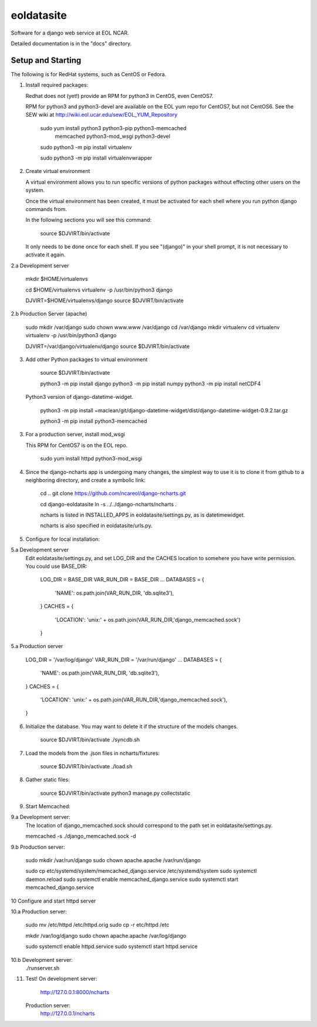 =====
eoldatasite
=====

Software for a django web service at EOL NCAR.

Detailed documentation is in the "docs" directory.

Setup and Starting
-----------

The following is for RedHat systems, such as CentOS or Fedora.

1. Install required packages:

   Redhat does not (yet!) provide an RPM for python3 in CentOS, even CentOS7.

   RPM for python3 and python3-devel are available on the EOL yum repo for
   CentOS7, but not CentOS6. See the SEW wiki at http://wiki.eol.ucar.edu/sew/EOL_YUM_Repository


    sudo yum install python3 python3-pip python3-memcached \
        memcached python3-mod_wsgi python3-devel

    sudo python3 -m pip install virtualenv

    sudo python3 -m pip install virtualenvwrapper


2. Create virtual environment

   A virtual environment allows you to run specific versions of python
   packages without effecting other users on the system.

   Once the virtual environment has been created, it must be activated for each
   shell where you run python django commands from.
   
   In the following sections you will see this command:

    source $DJVIRT/bin/activate

   It only needs to be done once for each shell.  If you see "(django)" in your
   shell prompt, it is not necessary to activate it again.

2.a Development server

    mkdir $HOME/virtualenvs


    cd $HOME/virtualenvs
    virtualenv -p /usr/bin/python3 django

    DJVIRT=$HOME/virtualenvs/django
    source $DJVIRT/bin/activate

2.b Production Server (apache)

    sudo mkdir /var/django
    sudo chown www.www /var/django
    cd /var/django
    mkdir virtualenv
    cd virtualenv
    virtualenv -p /usr/bin/python3 django

    DJVIRT=/var/django/virtualenv/django
    source $DJVIRT/bin/activate

3. Add other Python packages to virtual environment

    source $DJVIRT/bin/activate

    python3 -m pip install django
    python3 -m pip install numpy
    python3 -m pip install netCDF4

   Python3 version of django-datetime-widget.

    python3 -m pip install ~maclean/git/django-datetime-widget/dist/django-datetime-widget-0.9.2.tar.gz

    python3 -m pip install python3-memcached

3. For a production server, install mod_wsgi

   This RPM for CentOS7 is on the EOL repo.

    sudo yum install httpd python3-mod_wsgi


4. Since the django-ncharts app is undergoing many changes, the simplest way to use it 
   is to clone it from github to a neighboring directory, and create a symbolic link:

    cd ..
    git clone https://github.com/ncareol/django-ncharts.git

    cd django-eoldatasite
    ln -s ../../django-ncharts/ncharts .

    ncharts is listed in INSTALLED_APPS in eoldatasite/settings.py, as is datetimewidget.

    ncharts is also specified in eoldatasite/urls.py.


5. Configure for local installation:

5.a Development server
    Edit eoldatasite/settings.py, and set LOG_DIR and the CACHES location to
    somehere you have write permission. You could use BASE_DIR:

        LOG_DIR = BASE_DIR
        VAR_RUN_DIR = BASE_DIR
        ...
        DATABASES = {
                    'NAME': os.path.join(VAR_RUN_DIR, 'db.sqlite3'),
        }
        CACHES = {
            'LOCATION': 'unix:' + os.path.join(VAR_RUN_DIR,'django_memcached.sock')
        }

5.a Production server

        LOG_DIR = '/var/log/django'
        VAR_RUN_DIR = '/var/run/django'
        ...
        DATABASES = {
                    'NAME': os.path.join(VAR_RUN_DIR, 'db.sqlite3'),
        }
        CACHES = {
            'LOCATION': 'unix:' + os.path.join(VAR_RUN_DIR,'django_memcached.sock'),
        }


6. Initialize the database. You may want to delete it if the structure of the
   models changes.
    
    source $DJVIRT/bin/activate
    ./syncdb.sh

7. Load the models from the .json files in ncharts/fixtures:

    source $DJVIRT/bin/activate
    ./load.sh

8. Gather static files:

    source $DJVIRT/bin/activate
    python3 manage.py collectstatic

9. Start Memcached:

9.a Development server:
    The location of django_memcached.sock should correspond to
    the path set in eoldatasite/settings.py.

    memcached -s ./django_memcached.sock -d

9.b Production server:
    
    sudo mkdir /var/run/django
    sudo chown apache.apache /var/run/django

    sudo cp etc/systemd/system/memcached_django.service /etc/systemd/system
    sudo systemctl daemon.reload
    sudo systemctl enable memcached_django.service
    sudo systemctl start memcached_django.service


10 Configure and start httpd server

10.a Production server:

    sudo mv /etc/httpd /etc/httpd.orig
    sudo cp -r etc/httpd /etc

    mkdir /var/log/django
    sudo chown apache.apache /var/log/django

    sudo systemctl enable httpd.service
    sudo systemctl start httpd.service

10.b Development server:
    ./runserver.sh
    
11. Test!
    On development server:
        http://127.0.0.1:8000/ncharts

    Production server:
        http://127.0.0.1/ncharts


